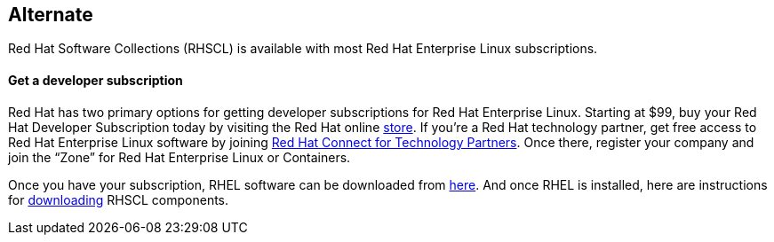:awestruct-layout: product-download

== Alternate

Red Hat Software Collections (RHSCL) is available with most Red Hat Enterprise Linux subscriptions.

==== Get a developer subscription

Red Hat has two primary options for getting developer subscriptions for Red Hat Enterprise Linux.
Starting at $99, buy your Red Hat Developer Subscription today by visiting the Red Hat online https://www.redhat.com/apps/store/developers/[store].  
If you’re a Red Hat technology partner, get free access to Red Hat Enterprise Linux software by joining http://connect.redhat.com[Red Hat Connect for Technology Partners].  Once there, register your company and join the “Zone” for Red Hat Enterprise Linux or Containers.

Once you have your subscription, RHEL software can be downloaded from https://access.redhat.com/products/red-hat-enterprise-linux/downloads[here]. And once RHEL is installed, here are instructions for https://access.redhat.com/documentation/en-US/Red_Hat_Software_Collections/2/html/2.0_Release_Notes/chap-Installation.html#sect-Installation-Subscribe[downloading] RHSCL components.

